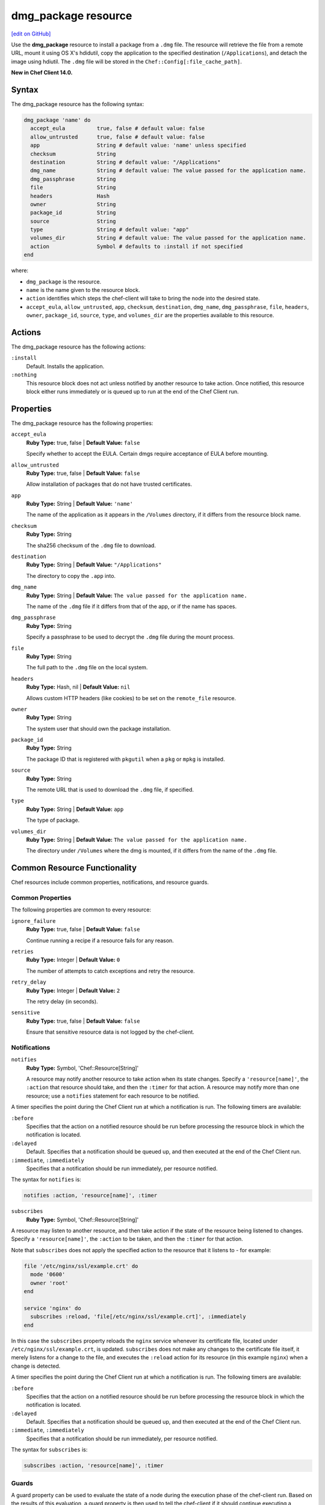 =====================================================
dmg_package resource
=====================================================
`[edit on GitHub] <https://github.com/chef/chef-web-docs/blob/master/chef_master/source/resource_dmg_package.rst>`__

Use the **dmg_package** resource to install a package from a ``.dmg`` file. The resource will retrieve the file from a remote URL, mount it using OS X's hdidutil, copy the application to the specified destination (``/Applications``), and detach the image using hdiutil. The ``.dmg`` file will be stored in the ``Chef::Config[:file_cache_path]``.

**New in Chef Client 14.0.**

Syntax
=====================================================
The dmg_package resource has the following syntax:

.. code-block:: ruby

  dmg_package 'name' do
    accept_eula          true, false # default value: false
    allow_untrusted      true, false # default value: false
    app                  String # default value: 'name' unless specified
    checksum             String
    destination          String # default value: "/Applications"
    dmg_name             String # default value: The value passed for the application name.
    dmg_passphrase       String
    file                 String
    headers              Hash
    owner                String
    package_id           String
    source               String
    type                 String # default value: "app"
    volumes_dir          String # default value: The value passed for the application name.
    action               Symbol # defaults to :install if not specified
  end

where:

* ``dmg_package`` is the resource.
* ``name`` is the name given to the resource block.
* ``action`` identifies which steps the chef-client will take to bring the node into the desired state.
* ``accept_eula``, ``allow_untrusted``, ``app``, ``checksum``, ``destination``, ``dmg_name``, ``dmg_passphrase``, ``file``, ``headers``, ``owner``, ``package_id``, ``source``, ``type``, and ``volumes_dir`` are the properties available to this resource.

Actions
=====================================================

The dmg_package resource has the following actions:

``:install``
   Default. Installs the application.

``:nothing``
   .. tag resources_common_actions_nothing

   This resource block does not act unless notified by another resource to take action. Once notified, this resource block either runs immediately or is queued up to run at the end of the Chef Client run.

   .. end_tag

Properties
=====================================================

The dmg_package resource has the following properties:

``accept_eula``
   **Ruby Type:** true, false | **Default Value:** ``false``

   Specify whether to accept the EULA. Certain dmgs require acceptance of EULA before mounting.

``allow_untrusted``
   **Ruby Type:** true, false | **Default Value:** ``false``

   Allow installation of packages that do not have trusted certificates.

``app``
   **Ruby Type:** String | **Default Value:** ``'name'``

   The name of the application as it appears in the ``/Volumes`` directory, if it differs from the resource block name.

``checksum``
   **Ruby Type:** String

   The sha256 checksum of the ``.dmg`` file to download.

``destination``
   **Ruby Type:** String | **Default Value:** ``"/Applications"``

   The directory to copy the ``.app`` into.

``dmg_name``
   **Ruby Type:** String | **Default Value:** ``The value passed for the application name.``

   The name of the ``.dmg`` file if it differs from that of the app, or if the name has spaces.

``dmg_passphrase``
   **Ruby Type:** String

   Specify a passphrase to be used to decrypt the ``.dmg`` file during the mount process.

``file``
   **Ruby Type:** String

   The full path to the ``.dmg`` file on the local system.

``headers``
   **Ruby Type:** Hash, nil | **Default Value:** ``nil``

   Allows custom HTTP headers (like cookies) to be set on the ``remote_file`` resource.

``owner``
   **Ruby Type:** String

   The system user that should own the package installation.

``package_id``
   **Ruby Type:** String

   The package ID that is registered with ``pkgutil`` when a ``pkg`` or ``mpkg`` is installed.

``source``
   **Ruby Type:** String

   The remote URL that is used to download the ``.dmg`` file, if specified.

``type``
   **Ruby Type:** String | **Default Value:** ``app``

   The type of package.

``volumes_dir``
   **Ruby Type:** String | **Default Value:** ``The value passed for the application name.``

   The directory under ``/Volumes`` where the dmg is mounted, if it differs from the name of the ``.dmg`` file.

Common Resource Functionality
=====================================================

Chef resources include common properties, notifications, and resource guards.

Common Properties
-----------------------------------------------------
.. tag resources_common_properties

The following properties are common to every resource:

``ignore_failure``
  **Ruby Type:** true, false | **Default Value:** ``false``

  Continue running a recipe if a resource fails for any reason.

``retries``
  **Ruby Type:** Integer | **Default Value:** ``0``

  The number of attempts to catch exceptions and retry the resource.

``retry_delay``
  **Ruby Type:** Integer | **Default Value:** ``2``

  The retry delay (in seconds).

``sensitive``
  **Ruby Type:** true, false | **Default Value:** ``false``

  Ensure that sensitive resource data is not logged by the chef-client.

.. end_tag

Notifications
-----------------------------------------------------
``notifies``
  **Ruby Type:** Symbol, 'Chef::Resource[String]'

  .. tag resources_common_notification_notifies

  A resource may notify another resource to take action when its state changes. Specify a ``'resource[name]'``, the ``:action`` that resource should take, and then the ``:timer`` for that action. A resource may notify more than one resource; use a ``notifies`` statement for each resource to be notified.

  .. end_tag

.. tag resources_common_notification_timers

A timer specifies the point during the Chef Client run at which a notification is run. The following timers are available:

``:before``
   Specifies that the action on a notified resource should be run before processing the resource block in which the notification is located.

``:delayed``
   Default. Specifies that a notification should be queued up, and then executed at the end of the Chef Client run.

``:immediate``, ``:immediately``
   Specifies that a notification should be run immediately, per resource notified.

.. end_tag

.. tag resources_common_notification_notifies_syntax

The syntax for ``notifies`` is:

.. code-block:: ruby

  notifies :action, 'resource[name]', :timer

.. end_tag

``subscribes``
  **Ruby Type:** Symbol, 'Chef::Resource[String]'

.. tag resources_common_notification_subscribes

A resource may listen to another resource, and then take action if the state of the resource being listened to changes. Specify a ``'resource[name]'``, the ``:action`` to be taken, and then the ``:timer`` for that action.

Note that ``subscribes`` does not apply the specified action to the resource that it listens to - for example:

.. code-block:: ruby

 file '/etc/nginx/ssl/example.crt' do
   mode '0600'
   owner 'root'
 end

 service 'nginx' do
   subscribes :reload, 'file[/etc/nginx/ssl/example.crt]', :immediately
 end

In this case the ``subscribes`` property reloads the ``nginx`` service whenever its certificate file, located under ``/etc/nginx/ssl/example.crt``, is updated. ``subscribes`` does not make any changes to the certificate file itself, it merely listens for a change to the file, and executes the ``:reload`` action for its resource (in this example ``nginx``) when a change is detected.

.. end_tag

.. tag resources_common_notification_timers

A timer specifies the point during the Chef Client run at which a notification is run. The following timers are available:

``:before``
   Specifies that the action on a notified resource should be run before processing the resource block in which the notification is located.

``:delayed``
   Default. Specifies that a notification should be queued up, and then executed at the end of the Chef Client run.

``:immediate``, ``:immediately``
   Specifies that a notification should be run immediately, per resource notified.

.. end_tag

.. tag resources_common_notification_subscribes_syntax

The syntax for ``subscribes`` is:

.. code-block:: ruby

   subscribes :action, 'resource[name]', :timer

.. end_tag

Guards
-----------------------------------------------------

.. tag resources_common_guards

A guard property can be used to evaluate the state of a node during the execution phase of the chef-client run. Based on the results of this evaluation, a guard property is then used to tell the chef-client if it should continue executing a resource. A guard property accepts either a string value or a Ruby block value:

* A string is executed as a shell command. If the command returns ``0``, the guard is applied. If the command returns any other value, then the guard property is not applied. String guards in a **powershell_script** run Windows PowerShell commands and may return ``true`` in addition to ``0``.
* A block is executed as Ruby code that must return either ``true`` or ``false``. If the block returns ``true``, the guard property is applied. If the block returns ``false``, the guard property is not applied.

A guard property is useful for ensuring that a resource is idempotent by allowing that resource to test for the desired state as it is being executed, and then if the desired state is present, for the chef-client to do nothing.

.. end_tag
.. tag resources_common_guards_properties

The following properties can be used to define a guard that is evaluated during the execution phase of the chef-client run:

``not_if``
  Prevent a resource from executing when the condition returns ``true``.

``only_if``
  Allow a resource to execute only if the condition returns ``true``.

.. end_tag
